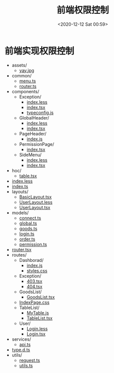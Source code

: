 :PROPERTIES:
:ID:       61B8895F-46AC-45A2-88CD-45576A985DBC
:END:

#+DATE: <2020-12-12 Sat 00:59>
#+TITLE: 前端权限控制

* 前端实现权限控制
# #+CALL: createTree(toInclude="*.*", toExclude="", directory="/Users/c/admin-permission-demo/src/", createLink="true")

#+RESULTS:
:results:
+ assets/
	+ [[file:/Users/c/admin-permission-demo/src//assets/yay.jpg][yay.jpg]]
+ common/
	+ [[file:/Users/c/admin-permission-demo/src//common/menu.ts][menu.ts]]
	+ [[file:/Users/c/admin-permission-demo/src//common/router.ts][router.ts]]
+ components/
	+ Exception/
		+ [[file:/Users/c/admin-permission-demo/src//components/Exception/index.less][index.less]]
		+ [[file:/Users/c/admin-permission-demo/src//components/Exception/index.tsx][index.tsx]]
		+ [[file:/Users/c/admin-permission-demo/src//components/Exception/typeconfig.js][typeconfig.js]]
	+ GlobalHeader/
		+ [[file:/Users/c/admin-permission-demo/src//components/GlobalHeader/index.less][index.less]]
		+ [[file:/Users/c/admin-permission-demo/src//components/GlobalHeader/index.tsx][index.tsx]]
	+ PageHeader/
		+ [[file:/Users/c/admin-permission-demo/src//components/PageHeader/index.js][index.js]]
	+ PermissionPage/
		+ [[file:/Users/c/admin-permission-demo/src//components/PermissionPage/index.tsx][index.tsx]]
	+ SideMenu/
		+ [[file:/Users/c/admin-permission-demo/src//components/SideMenu/index.less][index.less]]
		+ [[file:/Users/c/admin-permission-demo/src//components/SideMenu/index.tsx][index.tsx]]
+ hoc/
	+ [[file:/Users/c/admin-permission-demo/src//hoc/table.tsx][table.tsx]]
+ [[file:/Users/c/admin-permission-demo/src//index.less][index.less]]
+ [[file:/Users/c/admin-permission-demo/src//index.ts][index.ts]]
+ layouts/
	+ [[file:/Users/c/admin-permission-demo/src//layouts/BasicLayout.tsx][BasicLayout.tsx]]
	+ [[file:/Users/c/admin-permission-demo/src//layouts/UserLayout.less][UserLayout.less]]
	+ [[file:/Users/c/admin-permission-demo/src//layouts/UserLayout.tsx][UserLayout.tsx]]
+ models/
	+ [[file:/Users/c/admin-permission-demo/src//models/connect.ts][connect.ts]]
	+ [[file:/Users/c/admin-permission-demo/src//models/global.ts][global.ts]]
	+ [[file:/Users/c/admin-permission-demo/src//models/goods.ts][goods.ts]]
	+ [[file:/Users/c/admin-permission-demo/src//models/login.ts][login.ts]]
	+ [[file:/Users/c/admin-permission-demo/src//models/order.ts][order.ts]]
	+ [[file:/Users/c/admin-permission-demo/src//models/permission.ts][permission.ts]]
+ [[file:/Users/c/admin-permission-demo/src//router.tsx][router.tsx]]
+ routes/
	+ Dashborad/
		+ [[file:/Users/c/admin-permission-demo/src//routes/Dashborad/index.js][index.js]]
		+ [[file:/Users/c/admin-permission-demo/src//routes/Dashborad/styles.css][styles.css]]
	+ Exception/
		+ [[file:/Users/c/admin-permission-demo/src//routes/Exception/403.tsx][403.tsx]]
		+ [[file:/Users/c/admin-permission-demo/src//routes/Exception/404.tsx][404.tsx]]
	+ GoodsList/
		+ [[file:/Users/c/admin-permission-demo/src//routes/GoodsList/GoodsList.tsx][GoodsList.tsx]]
	+ [[file:/Users/c/admin-permission-demo/src//routes/IndexPage.css][IndexPage.css]]
	+ TableList/
		+ [[file:/Users/c/admin-permission-demo/src//routes/TableList/MyTable.js][MyTable.js]]
		+ [[file:/Users/c/admin-permission-demo/src//routes/TableList/TableList.tsx][TableList.tsx]]
	+ User/
		+ [[file:/Users/c/admin-permission-demo/src//routes/User/Login.less][Login.less]]
		+ [[file:/Users/c/admin-permission-demo/src//routes/User/Login.tsx][Login.tsx]]
+ services/
	+ [[file:/Users/c/admin-permission-demo/src//services/api.ts][api.ts]]
+ [[file:/Users/c/admin-permission-demo/src//type.d.ts][type.d.ts]]
+ utils/
	+ [[file:/Users/c/admin-permission-demo/src//utils/request.ts][request.ts]]
	+ [[file:/Users/c/admin-permission-demo/src//utils/utils.ts][utils.ts]]
:end:

